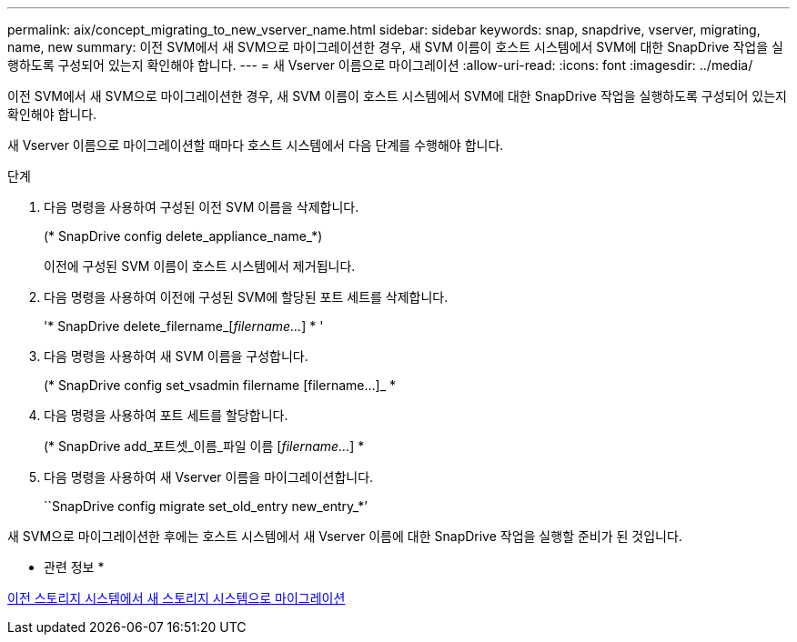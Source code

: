 ---
permalink: aix/concept_migrating_to_new_vserver_name.html 
sidebar: sidebar 
keywords: snap, snapdrive, vserver, migrating, name, new 
summary: 이전 SVM에서 새 SVM으로 마이그레이션한 경우, 새 SVM 이름이 호스트 시스템에서 SVM에 대한 SnapDrive 작업을 실행하도록 구성되어 있는지 확인해야 합니다. 
---
= 새 Vserver 이름으로 마이그레이션
:allow-uri-read: 
:icons: font
:imagesdir: ../media/


[role="lead"]
이전 SVM에서 새 SVM으로 마이그레이션한 경우, 새 SVM 이름이 호스트 시스템에서 SVM에 대한 SnapDrive 작업을 실행하도록 구성되어 있는지 확인해야 합니다.

새 Vserver 이름으로 마이그레이션할 때마다 호스트 시스템에서 다음 단계를 수행해야 합니다.

.단계
. 다음 명령을 사용하여 구성된 이전 SVM 이름을 삭제합니다.
+
(* SnapDrive config delete_appliance_name_*)

+
이전에 구성된 SVM 이름이 호스트 시스템에서 제거됩니다.

. 다음 명령을 사용하여 이전에 구성된 SVM에 할당된 포트 세트를 삭제합니다.
+
'* SnapDrive delete_filername_[_filername..._] * '

. 다음 명령을 사용하여 새 SVM 이름을 구성합니다.
+
(* SnapDrive config set_vsadmin filername [filername...]_ *

. 다음 명령을 사용하여 포트 세트를 할당합니다.
+
(* SnapDrive add_포트셋_이름_파일 이름 [_filername..._] *

. 다음 명령을 사용하여 새 Vserver 이름을 마이그레이션합니다.
+
``SnapDrive config migrate set_old_entry new_entry_*’



새 SVM으로 마이그레이션한 후에는 호스트 시스템에서 새 Vserver 이름에 대한 SnapDrive 작업을 실행할 준비가 된 것입니다.

* 관련 정보 *

xref:task_migrating_from_old_host_name_to_new_host_name.adoc[이전 스토리지 시스템에서 새 스토리지 시스템으로 마이그레이션]
